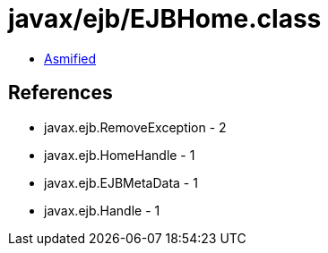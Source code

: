 = javax/ejb/EJBHome.class

 - link:EJBHome-asmified.java[Asmified]

== References

 - javax.ejb.RemoveException - 2
 - javax.ejb.HomeHandle - 1
 - javax.ejb.EJBMetaData - 1
 - javax.ejb.Handle - 1
